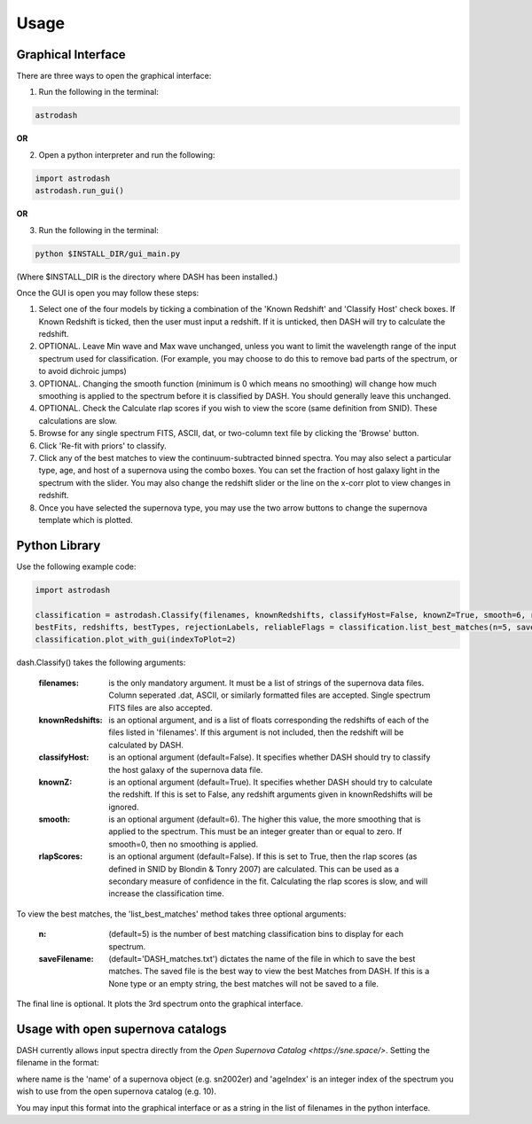 =====
Usage
=====

Graphical Interface
+++++++++++++++++++
There are three ways to open the graphical interface:

1. Run the following in the terminal:

.. code-block:: bash

    astrodash

**OR**

2. Open a python interpreter and run the following:

.. code-block:: python

    import astrodash
    astrodash.run_gui()

**OR**

3. Run the following in the terminal:

.. code-block:: bash

    python $INSTALL_DIR/gui_main.py

(Where $INSTALL_DIR is the directory where DASH has been installed.)

.. image:: GUI_Screenshot.png

Once the GUI is open you may follow these steps:

1. Select one of the four models by ticking a combination of the 'Known Redshift' and 'Classify Host' check boxes. If Known Redshift is ticked, then the user must input a redshift. If it is unticked, then DASH will try to calculate the redshift.

2. OPTIONAL. Leave Min wave and Max wave unchanged, unless you want to limit the wavelength range of the input spectrum used for classification. (For example, you may choose to do this to remove bad parts of the spectrum, or to avoid dichroic jumps)

3. OPTIONAL. Changing the smooth function (minimum is 0 which means no smoothing) will change how much smoothing is applied to the spectrum before it is classified by DASH. You should generally leave this unchanged.

4. OPTIONAL. Check the Calculate rlap scores if you wish to view the score (same definition from SNID). These calculations are slow.

5. Browse for any single spectrum FITS, ASCII, dat, or two-column text file by clicking the 'Browse' button.

6. Click 'Re-fit with priors' to classify.

7. Click any of the best matches to view the continuum-subtracted binned spectra. You may also select a particular type, age, and host of a supernova using the combo boxes. You can set the fraction of host galaxy light in the spectrum with the slider. You may also change the redshift slider or the line on the x-corr plot to view changes in redshift.

8. Once you have selected the supernova type, you may use the two arrow buttons to change the supernova template which is plotted.



Python Library
++++++++++++++
Use the following example code:

.. code-block:: python

    import astrodash

    classification = astrodash.Classify(filenames, knownRedshifts, classifyHost=False, knownZ=True, smooth=6, rlapScores=False)
    bestFits, redshifts, bestTypes, rejectionLabels, reliableFlags = classification.list_best_matches(n=5, saveFilename='DASH_matches.txt')
    classification.plot_with_gui(indexToPlot=2)

dash.Classify() takes the following arguments:

    :filenames: is the only mandatory argument. It must be a list of strings of the supernova data files. Column seperated .dat, ASCII, or similarly formatted files are accepted. Single spectrum FITS files are also accepted.

    :knownRedshifts: is an optional argument, and is a list of floats corresponding the redshifts of each of the files listed in 'filenames'. If this argument is not included, then the redshift will be calculated by DASH.

    :classifyHost: is an optional argument (default=False). It specifies whether DASH should try to classify the host galaxy of the supernova data file.

    :knownZ: is an optional argument (default=True). It specifies whether DASH should try to calculate the redshift. If this is set to False, any redshift arguments given in knownRedshifts will be ignored.

    :smooth: is an optional argument (default=6). The higher this value, the more smoothing that is applied to the spectrum. This must be an integer greater than or equal to zero. If smooth=0, then no smoothing is applied.

    :rlapScores: is an optional argument (default=False). If this is set to True, then the rlap scores (as defined in SNID by Blondin & Tonry 2007) are calculated. This can be used as a secondary measure of confidence in the fit. Calculating the rlap scores is slow, and will increase the classification time.


To view the best matches, the 'list_best_matches' method takes three optional arguments:

    :n: (default=5) is the number of best matching classification bins to display for each spectrum.

    :saveFilename: (default='DASH_matches.txt') dictates the name of the file in which to save the best matches. The saved file is the best way to view the best Matches from DASH. If this is a None type or an empty string, the best matches will not be saved to a file.

The final line is optional. It plots the 3rd spectrum onto the graphical interface.


Usage with open supernova catalogs
++++++++++++++++++++++++++++++++++
DASH currently allows input spectra directly from the `Open Supernova Catalog <https://sne.space/>`.
Setting the filename in the format:

.. osc-name-ageIndex. E.g. osc-sn2002er-10

where name is the 'name' of a supernova object (e.g. sn2002er) and 'ageIndex' is an integer index of the spectrum you wish to use from the open supernova catalog (e.g. 10).

You may input this format into the graphical interface or as a string in the list of filenames in the python interface.
